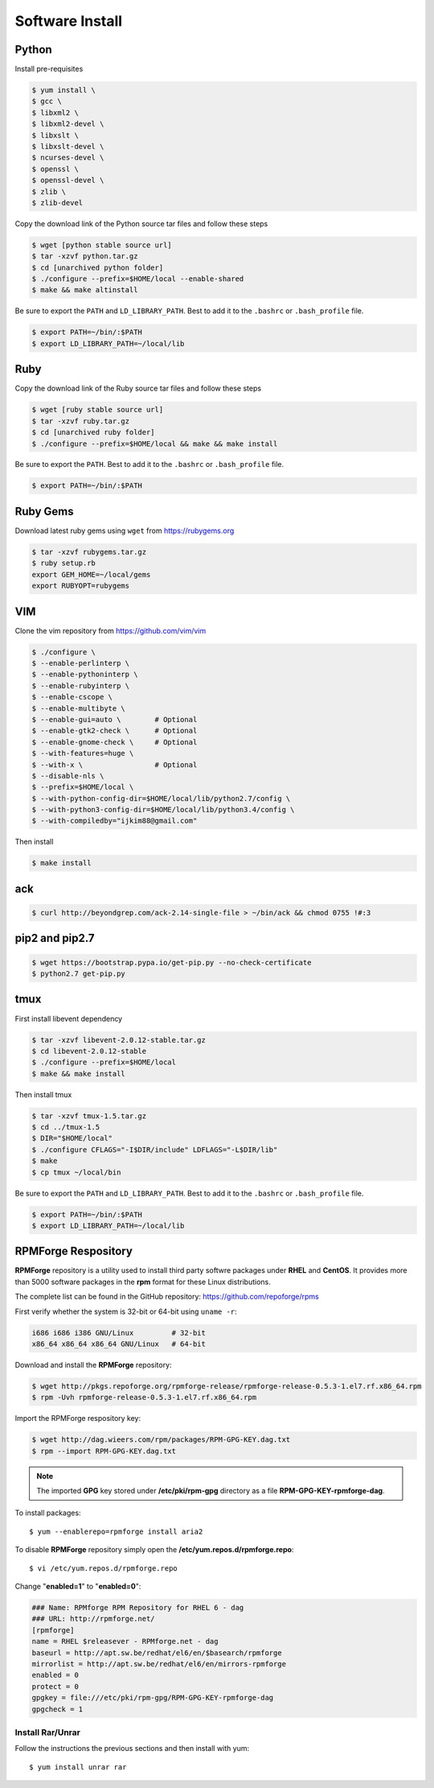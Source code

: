 Software Install
================

Python
------

Install pre-requisites

.. code-block:: shell

   $ yum install \
   $ gcc \
   $ libxml2 \
   $ libxml2-devel \
   $ libxslt \
   $ libxslt-devel \
   $ ncurses-devel \
   $ openssl \
   $ openssl-devel \
   $ zlib \
   $ zlib-devel

Copy the download link of the Python source tar files and follow these steps

.. code-block:: shell

   $ wget [python stable source url]
   $ tar -xzvf python.tar.gz
   $ cd [unarchived python folder]
   $ ./configure --prefix=$HOME/local --enable-shared
   $ make && make altinstall

Be sure to export the ``PATH`` and ``LD_LIBRARY_PATH``. Best to add it to the ``.bashrc`` or ``.bash_profile`` file.

.. code-block:: shell

   $ export PATH=~/bin/:$PATH
   $ export LD_LIBRARY_PATH=~/local/lib


Ruby
----

Copy the download link of the Ruby source tar files and follow these steps

.. code-block:: shell

   $ wget [ruby stable source url]
   $ tar -xzvf ruby.tar.gz
   $ cd [unarchived ruby folder]
   $ ./configure --prefix=$HOME/local && make && make install

Be sure to export the ``PATH``. Best to add it to the ``.bashrc`` or ``.bash_profile`` file.

.. code-block:: shell

   $ export PATH=~/bin/:$PATH


Ruby Gems
---------

Download latest ruby gems using ``wget`` from https://rubygems.org

.. code-block:: shell

   $ tar -xzvf rubygems.tar.gz
   $ ruby setup.rb
   export GEM_HOME=~/local/gems
   export RUBYOPT=rubygems


VIM
---

Clone the vim repository from https://github.com/vim/vim

.. code-block:: shell

   $ ./configure \
   $ --enable-perlinterp \
   $ --enable-pythoninterp \
   $ --enable-rubyinterp \
   $ --enable-cscope \
   $ --enable-multibyte \
   $ --enable-gui=auto \        # Optional
   $ --enable-gtk2-check \      # Optional
   $ --enable-gnome-check \     # Optional
   $ --with-features=huge \
   $ --with-x \                 # Optional
   $ --disable-nls \
   $ --prefix=$HOME/local \
   $ --with-python-config-dir=$HOME/local/lib/python2.7/config \
   $ --with-python3-config-dir=$HOME/local/lib/python3.4/config \
   $ --with-compiledby="ijkim88@gmail.com"

Then install

.. code-block:: shell

   $ make install


ack
---

.. code-block:: shell

   $ curl http://beyondgrep.com/ack-2.14-single-file > ~/bin/ack && chmod 0755 !#:3


pip2 and pip2.7
---------------

.. code-block:: shell

   $ wget https://bootstrap.pypa.io/get-pip.py --no-check-certificate
   $ python2.7 get-pip.py

tmux
----

First install libevent dependency

.. code-block:: shell

   $ tar -xzvf libevent-2.0.12-stable.tar.gz
   $ cd libevent-2.0.12-stable
   $ ./configure --prefix=$HOME/local
   $ make && make install

Then install tmux

.. code-block:: shell

   $ tar -xzvf tmux-1.5.tar.gz
   $ cd ../tmux-1.5
   $ DIR="$HOME/local"
   $ ./configure CFLAGS="-I$DIR/include" LDFLAGS="-L$DIR/lib"
   $ make
   $ cp tmux ~/local/bin

Be sure to export the ``PATH`` and ``LD_LIBRARY_PATH``. Best to add it to the ``.bashrc`` or ``.bash_profile`` file.

.. code-block:: shell

   $ export PATH=~/bin/:$PATH
   $ export LD_LIBRARY_PATH=~/local/lib


RPMForge Respository
--------------------

**RPMForge** repository is a utility used to install third party softwre packages under **RHEL** and **CentOS**. It provides more than 5000 software packages in the **rpm** format for these Linux distributions.

The complete list can be found in the GitHub repository: https://github.com/repoforge/rpms

First verify whether the system is 32-bit or 64-bit using ``uname -r``:

.. code-block:: shell

   i686 i686 i386 GNU/Linux         # 32-bit
   x86_64 x86_64 x86_64 GNU/Linux   # 64-bit

Download and install the **RPMForge** repository:

.. code-block:: shell

   $ wget http://pkgs.repoforge.org/rpmforge-release/rpmforge-release-0.5.3-1.el7.rf.x86_64.rpm
   $ rpm -Uvh rpmforge-release-0.5.3-1.el7.rf.x86_64.rpm

Import the RPMForge respository key:

.. code-block:: shell

   $ wget http://dag.wieers.com/rpm/packages/RPM-GPG-KEY.dag.txt
   $ rpm --import RPM-GPG-KEY.dag.txt


.. note:: The imported **GPG** key stored under **/etc/pki/rpm-gpg** directory as a file **RPM-GPG-KEY-rpmforge-dag**.

To install packages::

   $ yum --enablerepo=rpmforge install aria2

To disable **RPMForge** repository simply open the **/etc/yum.repos.d/rpmforge.repo**::

   $ vi /etc/yum.repos.d/rpmforge.repo

Change "**enabled=1**" to "**enabled=0**":

.. code-block:: shell

   ### Name: RPMforge RPM Repository for RHEL 6 - dag
   ### URL: http://rpmforge.net/
   [rpmforge]
   name = RHEL $releasever - RPMforge.net - dag
   baseurl = http://apt.sw.be/redhat/el6/en/$basearch/rpmforge
   mirrorlist = http://apt.sw.be/redhat/el6/en/mirrors-rpmforge
   enabled = 0
   protect = 0
   gpgkey = file:///etc/pki/rpm-gpg/RPM-GPG-KEY-rpmforge-dag
   gpgcheck = 1


Install Rar/Unrar
~~~~~~~~~~~~~~~~~

Follow the instructions the previous sections and then install with yum::

   $ yum install unrar rar
